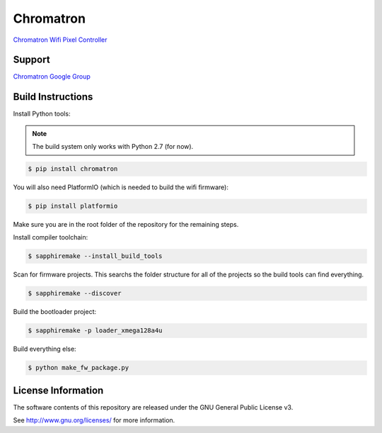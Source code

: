 Chromatron
==========

`Chromatron Wifi Pixel Controller <http://chromatron.io>`_


Support
-------

`Chromatron Google Group <https://groups.google.com/forum/#!forum/chromatron>`_


Build Instructions
------------------

Install Python tools:

.. note::
    The build system only works with Python 2.7 (for now).


.. code:: bash

    $ pip install chromatron

You will also need PlatformIO (which is needed to build the wifi firmware):

.. code:: bash

    $ pip install platformio


Make sure you are in the root folder of the repository for the remaining steps.


Install compiler toolchain:

.. code:: bash

    $ sapphiremake --install_build_tools


Scan for firmware projects.  This searchs the folder structure for all of the projects so the build tools can find everything.

.. code:: bash

    $ sapphiremake --discover


Build the bootloader project:

.. code:: bash

    $ sapphiremake -p loader_xmega128a4u


Build everything else:

.. code:: bash

    $ python make_fw_package.py



License Information
-------------------

The software contents of this repository are released under the GNU General Public License v3.

See http://www.gnu.org/licenses/ for more information.
